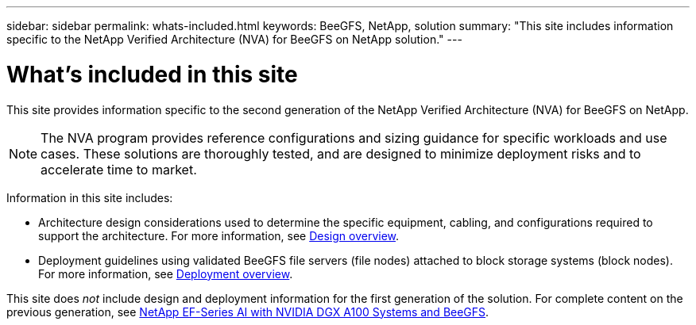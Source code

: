 ---
sidebar: sidebar
permalink: whats-included.html
keywords: BeeGFS, NetApp, solution
summary: "This site includes information specific to the NetApp Verified Architecture (NVA) for BeeGFS on NetApp solution."
---

= What's included in this site
:hardbreaks:
:nofooter:
:icons: font
:linkattrs:
:imagesdir: ./media/


[.lead]
This site provides information specific to the second generation of the NetApp Verified Architecture (NVA) for BeeGFS on NetApp.

NOTE: The NVA program provides reference configurations and sizing guidance for specific workloads and use cases. These solutions are thoroughly tested, and are designed to minimize deployment risks and to accelerate time to market.

Information in this site includes:

* Architecture design considerations used to determine the specific equipment, cabling, and configurations required to support the architecture. For more information, see link:beegfs-design-overview.html[Design overview].

* Deployment guidelines using validated BeeGFS file servers (file nodes) attached to block storage systems (block nodes). For more information, see link:beegfs-deploy-overview.html[Deployment overview].

This site does _not_ include design and deployment information for the first generation of the solution. For complete content on the previous generation, see link:https://www.netapp.com/pdf.html?item=/media/25445-nva-1156-design.pdf[NetApp EF-Series AI with NVIDIA DGX A100 Systems and BeeGFS].
